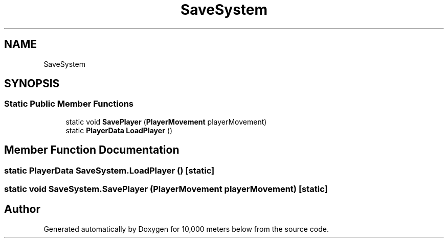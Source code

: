 .TH "SaveSystem" 3 "Sun Dec 12 2021" "10,000 meters below" \" -*- nroff -*-
.ad l
.nh
.SH NAME
SaveSystem
.SH SYNOPSIS
.br
.PP
.SS "Static Public Member Functions"

.in +1c
.ti -1c
.RI "static void \fBSavePlayer\fP (\fBPlayerMovement\fP playerMovement)"
.br
.ti -1c
.RI "static \fBPlayerData\fP \fBLoadPlayer\fP ()"
.br
.in -1c
.SH "Member Function Documentation"
.PP 
.SS "static \fBPlayerData\fP SaveSystem\&.LoadPlayer ()\fC [static]\fP"

.SS "static void SaveSystem\&.SavePlayer (\fBPlayerMovement\fP playerMovement)\fC [static]\fP"


.SH "Author"
.PP 
Generated automatically by Doxygen for 10,000 meters below from the source code\&.
